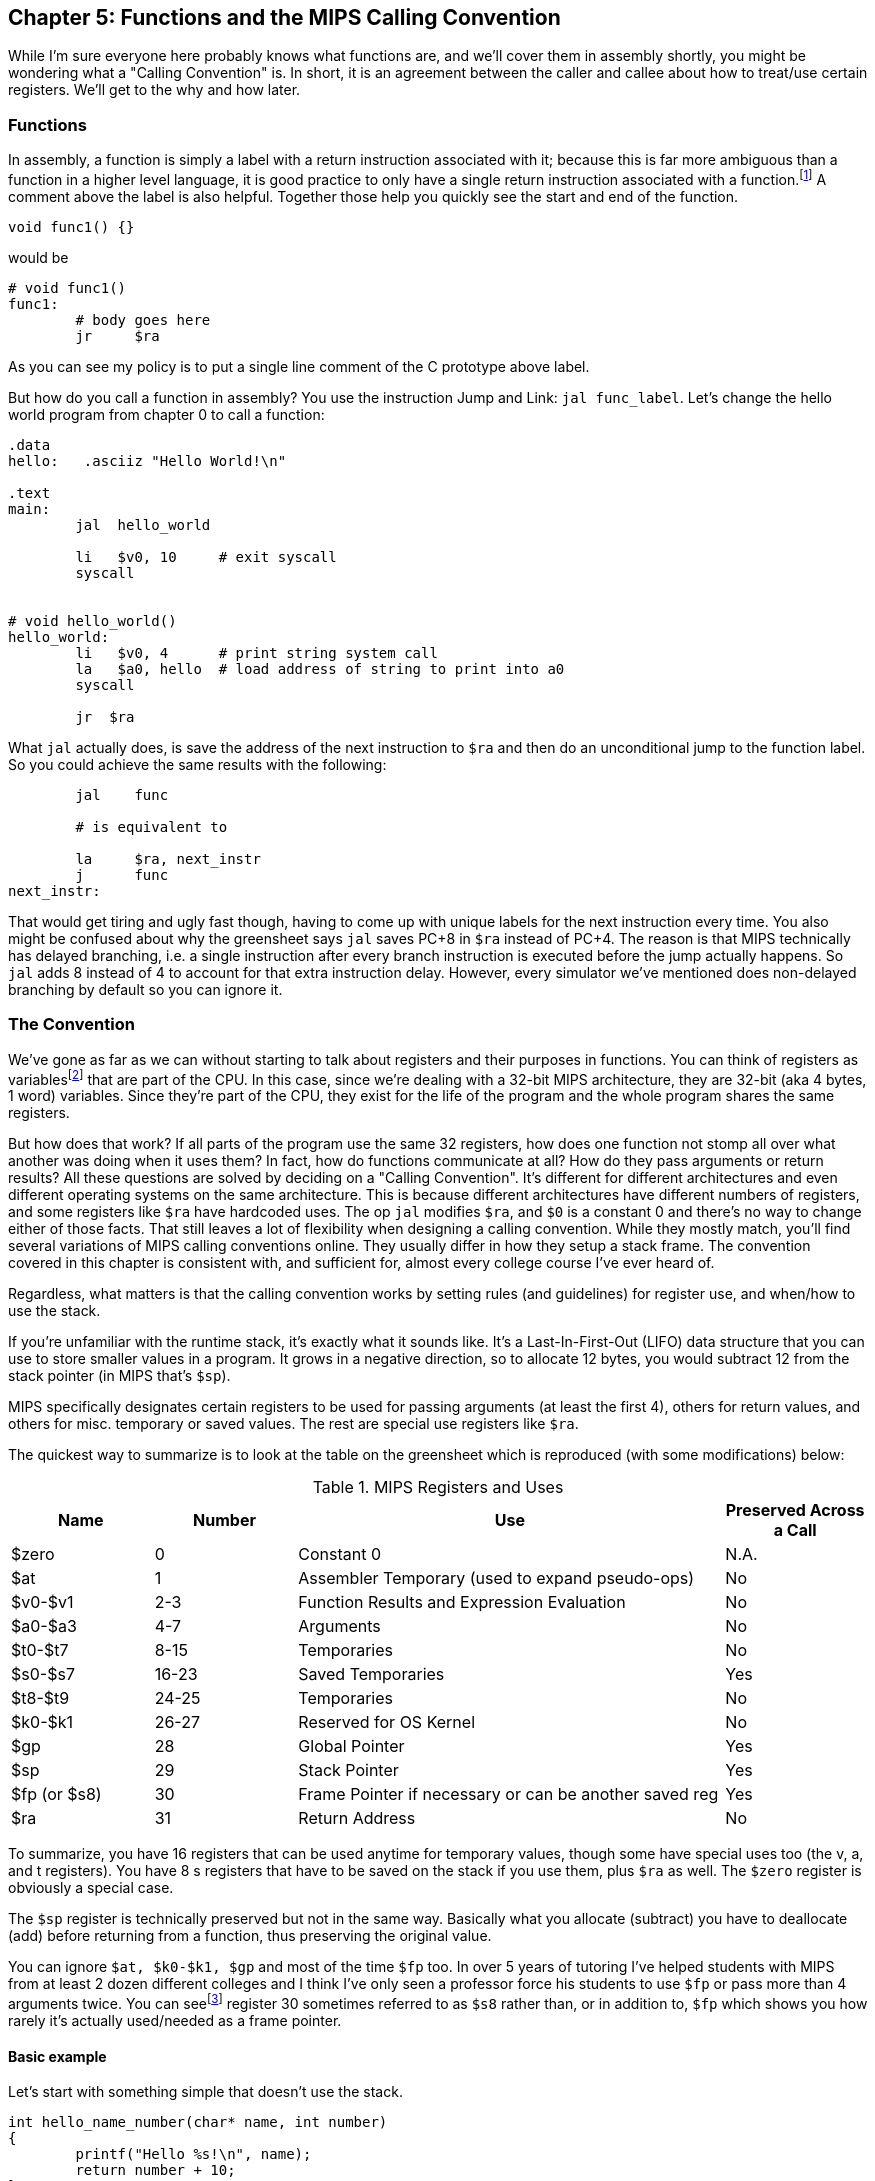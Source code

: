 :one_return: footnote:[I do not agree with an ironclad "one return" policy in higher level languages.  Sometimes returning early results in cleaner code, sometimes not.  Similarly, `goto` is not evil and there are rare cases where using it creates the best code.]
:zero_reg: footnote:[Obviously the zero register is not really a variable.  I never understood how people could say "const variable" with a straight face, it's literally an oxymoron.]
:fp_is_s8: footnote:[It's an https://www.cs.uaf.edu/2000/fall/cs301/notes/notes/node66.html[old link], but not as old as SPIM so maybe using it for a frame pointer was added later]

== Chapter 5: Functions and the MIPS Calling Convention

While I'm sure everyone here probably knows what functions are, and we'll cover
them in assembly shortly, you might be wondering what a "Calling Convention" is.
In short, it is an agreement between the caller and callee about how to treat/use
certain registers.  We'll get to the why and how later.

=== Functions

In assembly, a function is simply a label with a return instruction associated with it;
because this is far more ambiguous than a function in a higher level language, it
is good practice to only have a single return instruction associated with a
function.{one_return}  A comment above the label is also helpful.  Together those help you
quickly see the start and end of the function.

[source,c,linenums]
----
void func1() {}
----

would be

[source,mips,linenums]
----
# void func1()
func1:
	# body goes here
	jr     $ra
----

As you can see my policy is to put a single line comment of the C prototype above
label.

But how do you call a function in assembly?  You use the instruction Jump and Link:
`jal func_label`.
Let's change the hello world program from chapter 0 to call a function:

[source,mips,linenums]
----
.data
hello:   .asciiz "Hello World!\n"

.text
main:
	jal  hello_world

	li   $v0, 10     # exit syscall
	syscall


# void hello_world()
hello_world:
	li   $v0, 4      # print string system call
	la   $a0, hello  # load address of string to print into a0
	syscall

	jr  $ra

----

What `jal` actually does, is save the address of the next instruction to `$ra`
and then do an unconditional jump to the function label.  So you could achieve
the same results with the following:

----
	jal    func

	# is equivalent to

	la     $ra, next_instr
	j      func
next_instr:
----

That would get tiring and ugly fast though, having to come up with unique labels
for the next instruction every time.  You also might be confused about why the
greensheet says `jal` saves PC+8 in `$ra` instead of PC+4.  The reason
is that MIPS technically has delayed branching, i.e. a single instruction after
every branch instruction is executed before the jump actually happens.  So `jal`
adds 8 instead of 4 to account for that extra instruction delay.  However,
every simulator we've mentioned does non-delayed branching by default so you
can ignore it.

=== The Convention

We've gone as far as we can without starting to talk about registers and their
purposes in functions.  You can think of registers as variables{zero_reg} that
are part of the CPU.  In this case, since we're dealing with a 32-bit MIPS
architecture, they are 32-bit (aka 4 bytes, 1 word) variables.  Since they're
part of the CPU, they exist for the life of the program and the whole program
shares the same registers.

But how does that work?  If all parts of the program use the same
32 registers, how does one function not stomp all over what another was doing
when it uses them?  In fact, how do functions communicate at all?  How do they
pass arguments or return results?  All these questions are solved by deciding
on a "Calling Convention".  It's different for different architectures and even
different operating systems on the same architecture.  This is because different
architectures have different numbers of registers, and some registers like `$ra`
have hardcoded uses.  The op `jal` modifies `$ra`, and `$0` is a constant 0 and
there's no way to change either of those facts.  That still leaves a lot of
flexibility when designing a calling convention.  While they mostly match,
you'll find several variations of MIPS calling conventions online.  They
usually differ in how they setup a stack frame.  The convention covered
in this chapter is consistent with, and sufficient for, almost every college
course I've ever heard of.

Regardless, what matters is that the calling convention works by setting rules
(and guidelines) for register use, and when/how to use the stack.

If you're unfamiliar with the
runtime stack, it's exactly what it sounds like.  It's a Last-In-First-Out (LIFO)
data structure that you can use to store smaller values in a program.  It grows
in a negative direction, so to allocate 12 bytes, you would subtract 12 from the
stack pointer (in MIPS that's `$sp`).

MIPS specifically designates certain registers to be used for passing arguments
(at least the first 4), others for return values, and others for misc. temporary
or saved values.  The rest are special use registers like `$ra`.

The quickest way to summarize is to look at the table
on the greensheet which is reproduced (with some modifications) below:


.MIPS Registers and Uses
[cols="1,1,3,1"]
|===
| Name | Number | Use | Preserved Across a Call

| $zero | 0 | Constant 0 | N.A.

| $at | 1 | Assembler Temporary (used to expand pseudo-ops) | No

| $v0-$v1 | 2-3 | Function Results and Expression Evaluation | No

| $a0-$a3 | 4-7 | Arguments | No

| $t0-$t7 | 8-15 | Temporaries | No

| $s0-$s7 | 16-23 | Saved Temporaries | Yes

| $t8-$t9 | 24-25 | Temporaries | No

| $k0-$k1 | 26-27 | Reserved for OS Kernel | No

| $gp | 28 | Global Pointer | Yes

| $sp | 29 | Stack Pointer | Yes

| $fp (or $s8) | 30 | Frame Pointer if necessary or can be another saved reg | Yes

| $ra | 31 | Return Address | No

|===

To summarize, you have 16 registers that can be used anytime for temporary
values, though some have special uses too (the v, a, and t registers).
You have 8 s registers that have to be saved on the stack if you use
them, plus `$ra` as well.  The `$zero` register is obviously a special case.

The `$sp` register is technically preserved but not in the same way.  Basically
what you allocate (subtract) you have to deallocate (add) before returning
from a function, thus preserving the original value.

You can ignore `$at, $k0-$k1, $gp` and most of the time `$fp` too.  In over 5 years
of tutoring I've helped students with MIPS from at least 2 dozen different colleges
and I think I've only seen a professor force his students to use `$fp`
or pass more than 4 arguments twice.  You can see{fp_is_s8} register 30 sometimes
referred to as `$s8` rather than, or in addition to, `$fp` which shows you how rarely
it's actually used/needed as a frame pointer.

==== Basic example

Let's start with something simple that doesn't use the stack.

----
int hello_name_number(char* name, int number)
{
	printf("Hello %s!\n", name);
	return number + 10;
}
----

According to the convention that becomes:

[source,mips,linenums]
----
.data
hello_space:  .asciiz "Hello "
exclaim_nl:   .asciiz "!\n"

.text
# int hello_name_number(char* name, int number)
hello_name_number:
	move    $t0, $a0   # save name in t0 since we need a0 for the syscall

	li      $v0, 4        # print string
	la      $a0, hello_space
	syscall

	move      $a0, $t0    # print name (v0 is still 4)
	syscall

	la        $a0, exclaim_nl  # print "!\n"
	syscall


	addi    $v0, $a1, 10  # return number + 10
	jr      $ra
----

Some things to note, syscalls are not function calls so we can "save" `$a0` in
a t register and know that it'll still be there when the syscall is done.  In the
same way, we know that `$v0` is still the same so we don't have to keep setting
it to 4 for print string.  Lastly, to return a value, we make sure that value
is in `$v0` before returning.

==== Using the Stack

First, let's establish the rules on when you _have_ to use the stack (You can
always use it for arbitrary local variables, like a local array for example, but
generally don't if you don't have a good reason).

. *You call another function, ie you're a non-leaf function.*
+
This means you have to save `$ra` on the stack at the very least, otherwise when you
do your `jr $ra` you'd jump back into yourself (right after the last `jal` instruction).
This does not apply to main because you don't/shouldn't return from main, you should
call the exit (or exit2) syscall (10 or 17).

. *You need to save values across a function call (automatically includes reason 1).*
+
This is fairly common for non-trivial functions. Obvious examples are calling a
function in a loop or loops (you'd have to preserve the iterator(s)), and
many recursive functions.

. *You run out of temporary registers and overflow into the s registers.*
+
This is very rare.  The most common reason this "happens" is people forget they have
10 t registers instead of 8 like s registers and even if they remember that they
forget they can also use the a and v registers for temporaries.  16 is more than
enough to handle pretty much any function because you rarely need 17 discrete values
at the same time.

Let's look at an example for the first two.  Any example for the last rule
would be prohibitively large and complicated.


[source,c,linenums]
----
int non_leaf()
{
	func1();
	return 42
}
----

This calls the empty function discussed at the top of this chapter.

[source,mips,linenums]
----
#int non_leaf()
non_leaf:
	addi    $sp, $sp, -4  # space to save 1 register, $ra
	sw      $ra, 0($sp)   # store $ra in the newly allocated stack space

	jal     func1

	li      $v0, 42       # return 42

	lw      $ra, 0($sp)   # restore original $ra
	addi    $sp, $sp, 4   # pop the stack
	jr      $ra
----

The bit of code at the top and bottom of the function are called the prologue
and epilogue respectively for obvious reasons.  We allocate 4 bytes on the stack
by subtracting 4 (I add a negative rather than subtract
because I can copy-paste the line with a single character change for the
epilogue).  Then we store the current `$ra` in that space at the new top of the
stack.  Then before we exit we have to load it back and pop the stack.

If we didn't save and restore `$ra` we would jump to line 7 when we do our
`jr $ra` and then we'd be in an infinite loop.

Next we have the second case, where we need to preserve regular local values
across a function call.

[source,c,linenums]
----
void print_letters(char letter, int count)
{
	for (int i=0; i<count; i++) {
		putchar(letter);
	}
	putchar('\n');
}

int save_vals()
{
	for (int i=0; i<10; i++) {
		print_letters('A'+i, i+1);
	}
	return 8;
}
----

That becomes this in mips:

[source,mips,linenums]
----
#void print_letters(char letter, int count)
print_letters:
	ble     $a1, $0, exit_pl   # if (count <= 0) goto exit_pl
	li      $v0, 11            # print character
pl_loop:
	syscall
	addi    $a1, $a1, -1       # count--
	bgt     $a1, $0, pl_loop   # while (count > 0)

	li      $a0, 10            # '\n'
	syscall
	
exit_pl:
	jr      $ra


#int save_vals()
save_vals:
	addi    $sp, $sp, -12
	sw      $ra, 0($sp)
	sw      $s0, 4($sp)
	sw      $s1, 8($sp)

	li      $s0, 0  # i = 0
	li      $s1, 10
sv_loop:
	addi    $a0, $s0, 65   # i + 'A'
	addi    $a1, $s0, 1    # i + 1
	jal     print_letters

	addi    $s0, $s0, 1        # i++
	blt     $s0, $s1, sv_loop  # while (i < 10)

	lw      $ra, 0($sp)
	lw      $s0, 4($sp)
	lw      $s1, 8($sp)
	addi    $sp, $sp, 12
	jr      $ra
----

Notice that for print_letters, we not only convert the loop to a `do-while`, but
we also use the parameter `count` as the iterator to count _down_ to 0.  It saves
us an instruction initializing an `i`.

Second, for `save_vals`, we save not only `$ra` because we call another function,
but also two s registers to save `i` and our stopping point.  The second is not
actually necessary; because it's a constant, we could load 10 into a register
right before the check every iteration of the loop.  Which version is better depends on
several factors, like how long or complex the loop is, how many times it executes, and
of course personal preference.

==== Recursive Functions

Let's do a classic recursive function, the fibonacci sequence.

[source,c,linenums]
----
int fib(int n)
{
	if (n <= 1)
		return n;

	return fib(n-2) + fib(n-1);
}

----

You can see how, at the very least, we'll have to save `$ra` and `n`, because we
need the original even after the first recursive call.  It's not as
obvious, but we'll also have to save the return value of the first call so
we'll still have it to do the addition after the second.  You might think
this would require using two s regs, but does it?  Let's see...

[source,mips,linenums]
----
#int fib(int n)
fib:
	addi    $sp, $sp, -8
	sw      $ra, 0($sp)
	sw      $s0, 4($sp)

	move    $v0, $a0        # prepare to return n
	li      $t0, 1
	ble     $a0, $t0, exit_fib  # if (n <= 1) goto exit_fib (ie return n)

	move    $s0, $a0        # save n

	addi    $a0, $a0, -2    # a0 = n - 2
	jal     fib             # fib(n-2)

	addi    $a0, $s0, -1    # a0 = n - 1, prep arg first so we can use s0 to save v0
	move    $s0, $v0        # save return of fib(n-2) in s0
	jal     fib             # fib(n-1)

	add     $v0, $v0, $s0   #  v0 = fib(n-1) + fib(n-2)

exit_fib:
	lw      $ra, 0($sp)
	lw      $s0, 4($sp)
	addi    $sp, $sp, 8
	jr      $ra
----

Notice how we don't have to save `n` any sooner than necessary, ie right before
we have to use `$a0` to setup the first recursive call.  Also, the ordering of
lines 16 and 17 is important.  We needed the original `n` to calculate `n-1` but
once that's in `$a0` ready for the call, because we won't need `n` again afterward,
we can now use `$s0` to preserve the return value of the first call.

Some of you, if you were paying attention, might point out that you could save
a few instructions of performance if you moved the base case testing before the
prologue as long as you put the exit label after the epilogue.  This is true,
but I'd recommend against it unless you were really trying to eke out every last
microsecond.  It's nicer/cleaner to keep the prologue and epilogue as the
first and last things; they're one more thing to catch your eye and help delineate
where functions start and end.  Regardless, if you're curious, you can see that
version, along with every other function in this chapter in the included program
https://raw.githubusercontent.com/rswinkle/mips_book/master/code/calling.s[calling.s].

// TODO A recursive function that doesn't require saving anything but $ra

=== Conclusion

While grasping the basics of a calling convention is not too difficult, it takes
practice to get used to it.  There are many things that we haven't covered
in this chapter, like how to pass more than 4 arguments, or use `$fp`, or handle
floating point arguments or return values.  The latter at least, will be covered in
the next chapter.



